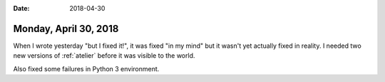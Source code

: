:date: 2018-04-30

======================
Monday, April 30, 2018
======================

When I wrote yesterday "but I fixed it!", it was fixed "in my mind"
but it wasn't yet actually fixed in reality.  I needed two new
versions of :ref:`atelier` before it was visible to the world.

Also fixed some failures in Python 3 environment.
